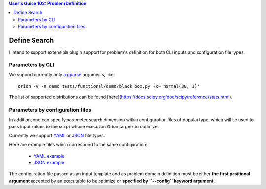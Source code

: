 .. contents:: User's Guide 102: Problem Definition

*************
Define Search
*************

I intend to support extensible plugin support for problem's definition for both
CLI inputs and configuration file types.

Parameters by CLI
=================

We support currently only argparse_ arguments, like::

   orion -v -n demo tests/functional/demo/black_box.py -x~'normal(30, 3)'

The list of supported distributions can be found [here](https://docs.scipy.org/doc/scipy/reference/stats.html).

Parameters by configuration files
=================================

In addition, one can specify parameter search dimension within configuration
files of popular type, which will be used to pass input values to the script
whose execution Oríon targets to optimize.

Currently we support YAML_ or JSON_ file types.

Here are example files which correspond to the same configuration:

   * `YAML example <https://github.com/epistimio/orion/blob/master/tests/unittests/core/sample_config.yml>`_
   * `JSON example <https://github.com/epistimio/orion/blob/master/tests/unittests/core/sample_config.json>`_

The configuration file passed as an input template and as problem domain
definition must be either **the first positional argument** accepted by an
executable to be optimize or **specified by ``--config`` keyword argument**.

.. _argparse: https://docs.python.org/3.6/library/argparse.html
.. _YAML: http://yaml.org/
.. _JSON: https://www.json.org/
